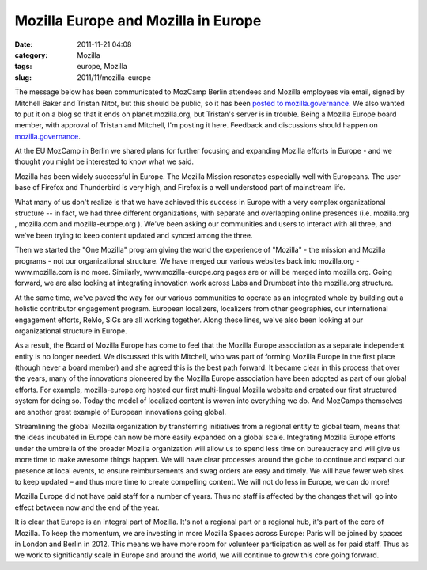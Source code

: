 Mozilla Europe and Mozilla in Europe
####################################
:date: 2011-11-21 04:08
:category: Mozilla
:tags: europe, Mozilla
:slug: 2011/11/mozilla-europe

The message below has been communicated to MozCamp Berlin attendees and Mozilla employees via email, signed by Mitchell Baker and Tristan Nitot, but this should be public, so it has been `posted to mozilla.governance <http://groups.google.com/group/mozilla.governance/browse_frm/thread/aa73ae69237f4fc8>`__. We also wanted to put it on a blog so that it ends on planet.mozilla.org, but Tristan's server is in trouble. Being a Mozilla Europe board member, with approval of Tristan and Mitchell, I'm posting it here. Feedback and discussions should happen on `mozilla.governance <http://groups.google.com/group/mozilla.governance/browse_frm/thread/aa73ae69237f4fc8>`__.

At the EU MozCamp in Berlin we shared plans for further focusing and expanding Mozilla efforts in Europe - and we thought you might be interested to know what we said.

Mozilla has been widely successful in Europe. The Mozilla Mission resonates especially well with Europeans. The user base of Firefox and Thunderbird is very high, and Firefox is a well understood part of mainstream life.

What many of us don't realize is that we have achieved this success in Europe with a very complex organizational structure -- in fact, we had three different organizations, with separate and overlapping online presences (i.e. mozilla.org , mozilla.com and mozilla-europe.org ). We've been asking our communities and users to interact with all three, and we've been trying to keep content updated and synced among the three.

Then we started the "One Mozilla" program giving the world the experience of "Mozilla" - the mission and Mozilla programs - not our organizational structure. We have merged our various websites back into mozilla.org - www.mozilla.com is no more. Similarly, www.mozilla-europe.org pages are or will be merged into mozilla.org. Going forward, we are also looking at integrating innovation work across Labs and Drumbeat into the mozilla.org structure.

At the same time, we've paved the way for our various communities to operate as an integrated whole by building out a holistic contributor engagement program. European localizers, localizers from other geographies, our international engagement efforts, ReMo, SiGs are all working together. Along these lines, we've also been looking at our organizational structure in Europe.

As a result, the Board of Mozilla Europe has come to feel that the Mozilla Europe association as a separate independent entity is no longer needed. We discussed this with Mitchell, who was part of forming Mozilla Europe in the first place (though never a board member) and she agreed this is the best path forward. It became clear in this process that over the years, many of the innovations pioneered by the Mozilla Europe association have been adopted as part of our global efforts. For example, mozilla-europe.org hosted our first multi-lingual Mozilla website and created our first structured system for doing so. Today the model of localized content is woven into everything we do. And MozCamps themselves are another great example of European innovations going global.

Streamlining the global Mozilla organization by transferring initiatives from a regional entity to global team, means that the ideas incubated in Europe can now be more easily expanded on a global scale. Integrating Mozilla Europe efforts under the umbrella of the broader Mozilla organization will allow us to spend less time on bureaucracy and will give us more time to make awesome things happen. We will have clear processes around the globe to continue and expand our presence at local events, to ensure reimbursements and swag orders are easy and timely. We will have fewer web sites to keep updated – and thus more time to create compelling content. We will not do less in Europe, we can do more!

Mozilla Europe did not have paid staff for a number of years. Thus no staff is affected by the changes that will go into effect between now and the end of the year.

It is clear that Europe is an integral part of Mozilla. It's not a regional part or a regional hub, it's part of the core of Mozilla. To keep the momentum, we are investing in more Mozilla Spaces across Europe: Paris will be joined by spaces in London and Berlin in 2012. This means we have more room for volunteer participation as well as for paid staff. Thus as we work to significantly scale in Europe and around the world, we will continue to grow this core going forward.
